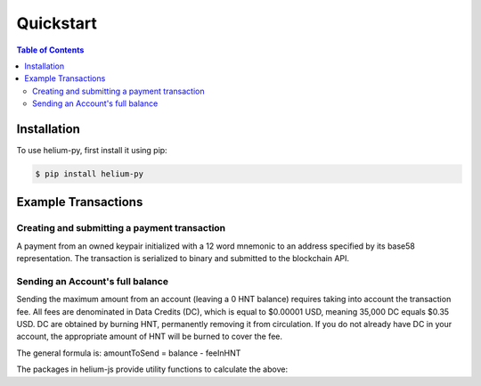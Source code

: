 ==========
Quickstart
==========

.. contents:: Table of Contents
    :depth: 3

Installation
============

To use helium-py, first install it using pip:

.. code-block:: console

   $ pip install helium-py

Example Transactions
====================

Creating and submitting a payment transaction
---------------------------------------------
A payment from an owned keypair initialized with a 12 word mnemonic to an address specified by its base58 representation. The transaction is serialized to binary and submitted to the blockchain API.

.. code-block:: python
    :linenos:

    import logging

    from helium_py.crypto.keypair import Address, Keypair
    from helium_py.transactions import Payment, PaymentV2
    from helium_py.api import Accounts, PendingTransactions, Transactions

    logger = logging.getLogger(__name__)

    # Initialize an owned keypair from a 12 word mnemonic
    bob = Keypair.from_words(['one', 'two', ..., 'twelve'])

    # Initialize an address from a b58 string
    alice = Address.from_b58(b'148d8KTRcKA5JKP ekBcKFd4KfvprvFRpjGtivhtmRmnZ8MFYnP3')

    # get the speculative nonce for the keypair
    account = Accounts().account_for_address(bob.address.b58.decode())

    payment_transaction = PaymentV2(
        payer=bob.address,
        payments=[
            Payment(
                payee=alice,
                amount=10,
                memo=b'memo',
            ),
        ],
        nonce=account['speculative_nonce'] + 1,
    )

    # an appropriate transaction fee is calculated at initialization
    logger.info(f'transaction fee is: {payment_transaction.calculated_fee}')

    # sign the payment txn with bob's keypair
    signed_payment_transaction = payment_transaction.sign(payer=bob)

    # submit the serialized txn to the Blockchain HTTP API
    pending_transactions_client = PendingTransactions()
    response_dict = pending_transactions_client.submit_transaction(signed_payment_transaction)

    # check on status of pending transaction
    pending_transactions_client.get_status(response_dict['hash'])

    # view finalized transaction information
    transaction_dict = Transactions().get_transaction(response_dict['hash'])

Sending an Account's full balance
----------------------------------------
Sending the maximum amount from an account (leaving a 0 HNT balance) requires taking into account the transaction fee. All fees are denominated in Data Credits (DC), which is equal to $0.00001 USD, meaning 35,000 DC equals $0.35 USD. DC are obtained by burning HNT, permanently removing it from circulation. If you do not already have DC in your account, the appropriate amount of HNT will be burned to cover the fee.

The general formula is: amountToSend = balance - feeInHNT

The packages in helium-js provide utility functions to calculate the above:

.. code-block:: python
    :linenos:

    import logging

    from helium_py.crypto.keypair import Address, Keypair
    from helium_py.transactions import Payment, PaymentV2
    from helium_py.api import Accounts, PendingTransactions, Transactions
    from helium_py.currency import Balance, types

    logger = logging.getLogger(__name__)

    # Initialize an owned keypair from a 12 word mnemonic
    bob = Keypair.from_words(['one', 'two', ..., 'twelve'])

    # Initialize an address from a b58 string
    alice = Address.from_b58(b'148d8KTRcKA5JKPekBcKFd4KfvprvFRpjGtivhtmRmnZ8MFYnP3')

    # get the speculative nonce for the keypair
    account = Accounts().account_for_address(bob.address.b58.decode())

    payment_transaction = PaymentV2(
        payer=bob.address,
        payments=[
            Payment(
                payee=alice,
                amount=account['balance'],
            ),
        ],
        nonce=account['speculative_nonce'] + 1,
    )

    # an appropriate transaction fee is calculated at initialization
    logger.info(f'transaction fee is: {payment_transaction.calculated_fee}')

    fee_in_dc = Balance(payment_transaction.calculated_fee, currency_type=types.DATA_CREDITS)
    fee_in_hnt = fee_in_dc.to_network_tokens()  # Oracle price can be provided manually or automatically injected
    amount_to_send = Balance(account['balance'], currency_type=types.NETWORK_TOKENS).minus(fee_in_hnt)

    payment_transaction_for_fee = PaymentV2(
        payer=bob.address,
        payments=[
            Payment(
                payee=alice,
                amount=amount_to_send,
            ),
        ],
        nonce=account['speculative_nonce'] + 1,
    )

    # sign the payment txn with bob's keypair
    signed_payment_transaction = payment_transaction_for_fee.sign(payer=bob)

    # submit the serialized txn to the Blockchain HTTP API
    pending_transactions_client = PendingTransactions()
    response_dict = pending_transactions_client.submit_transaction(signed_payment_transaction)

    # check on status of pending transaction
    pending_transactions_client.get_status(response_dict['hash'])

    # view finalized transaction information
    transaction_dict = Transactions().get_transaction(response_dict['hash'])